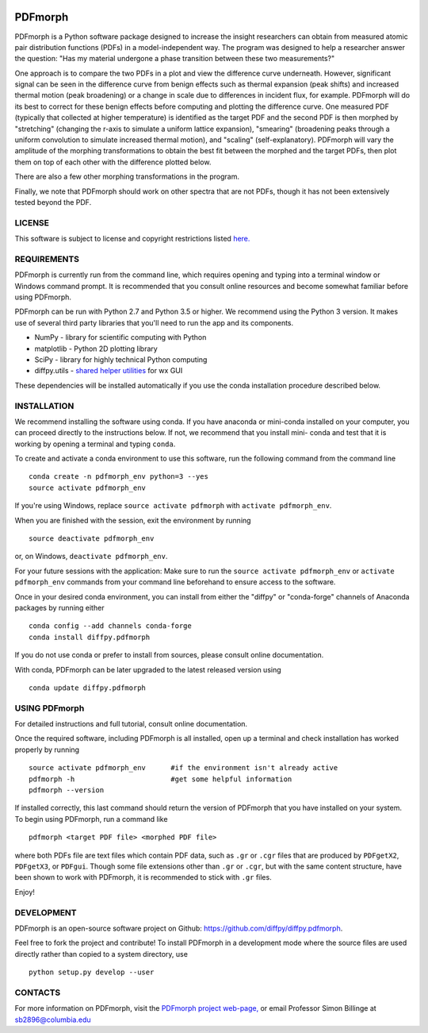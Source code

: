 

.. image:: https://github.com/diffpy/diffpy.pdfmorph/actions/workflows/main.yml/badge.svg 
   :target: https://github.com/diffpy/diffpy.pdfmorph/actions/workflows/main.yml

.. image:: http://codecov.io/github/diffpy/diffpy.pdfmorph/coverage.svg?branch=master
   :target: http://codecov.io/github/diffpy/diffpy.pdfmorph?branch=master


PDFmorph
========================================================================


PDFmorph is a Python software package designed to increase the insight 
researchers can obtain from measured atomic pair distribution functions 
(PDFs) in a model-independent way. The program was designed to help a 
researcher answer the question: "Has my material undergone a phase 
transition between these two measurements?"

One approach is to compare the two PDFs in a plot and view the difference 
curve underneath. However, significant signal can be seen in the 
difference curve from benign effects such as thermal expansion (peak 
shifts) and increased thermal motion (peak broadening) or a change in 
scale due to differences in incident flux, for example. PDFmorph will 
do its best to correct for these benign effects before computing and 
plotting the difference curve. One measured PDF (typically that collected
at higher temperature) is identified as the target PDF and the second 
PDF is then morphed by "stretching" (changing the r-axis to simulate a 
uniform lattice expansion), "smearing" (broadening peaks through a 
uniform convolution to simulate increased thermal motion), and "scaling" 
(self-explanatory). PDFmorph will vary the amplitude of the morphing 
transformations to obtain the best fit between the morphed and the target 
PDFs, then plot them on top of each other with the difference plotted 
below.

There are also a few other morphing transformations in the program.

Finally, we note that PDFmorph should work on other spectra that are not 
PDFs, though it has not been extensively tested beyond the PDF.


LICENSE
------------------------------------------------------------------------

This software is subject to license and copyright restrictions listed
`here. <https://github.com/diffpy/diffpy.pdfmorph/blob/master/LICENSE.txt/>`_


REQUIREMENTS
------------------------------------------------------------------------

PDFmorph is currently run from the command line, which requires opening
and typing into a terminal window or Windows command prompt. It is 
recommended that you consult online resources and become somewhat 
familiar before using PDFmorph.

PDFmorph can be run with Python 2.7 and Python 3.5 or higher. We 
recommend using the Python 3 version. It makes use of several third party
libraries that you'll need to run the app and its components.

* NumPy              - library for scientific computing with Python
* matplotlib         - Python 2D plotting library
* SciPy              - library for highly technical Python computing
* diffpy.utils       - `shared helper utilities <https://github.com/diffpy/diffpy.utils/>`_ for wx GUI

These dependencies will be installed automatically if you use the conda
installation procedure described below.


INSTALLATION
------------------------------------------------------------------------

We recommend installing the software using conda. If you have anaconda
or mini-conda installed on your computer, you can proceed directly to
the instructions below. If not, we recommend that you install mini-
conda and test that it is working by opening a terminal and typing
``conda``.
 
To create and activate a conda environment to use this software, run 
the following command from the command line ::
	
	conda create -n pdfmorph_env python=3 --yes
	source activate pdfmorph_env

If you're using Windows, replace ``source activate pdfmorph`` with 
``activate pdfmorph_env``.

When you are finished with the session, exit the environment by running :: 

	source deactivate pdfmorph_env

or, on Windows, ``deactivate pdfmorph_env``.

For your future sessions with the application: Make sure to run the 
``source activate pdfmorph_env`` or ``activate pdfmorph_env`` commands 
from your command line beforehand to ensure access to the software.

Once in your desired conda environment, you can install from either the
"diffpy" or "conda-forge" channels of Anaconda packages by running 
either ::

	conda config --add channels conda-forge
	conda install diffpy.pdfmorph
 
If you do not use conda or prefer to install from sources, please 
consult online documentation.

With conda, PDFmorph can be later upgraded to the latest released
version using ::

     conda update diffpy.pdfmorph


USING PDFmorph
------------------------------------------------------------------------

For detailed instructions and full tutorial, consult online documentation.

Once the required software, including PDFmorph is all installed, open
up a terminal and check installation has worked properly by running ::

	source activate pdfmorph_env      #if the environment isn't already active
	pdfmorph -h			  #get some helpful information
	pdfmorph --version

If installed correctly, this last command should return the version 
of PDFmorph that you have installed on your system. To begin using 
PDFmorph, run a command like ::

	pdfmorph <target PDF file> <morphed PDF file>

where both PDFs file are text files which contain PDF data, such as ``.gr``
or ``.cgr`` files that are produced by ``PDFgetX2``, ``PDFgetX3``, 
or ``PDFgui``. Though some file extensions other than ``.gr`` or ``.cgr``, 
but with the same content structure, have been shown to work with 
PDFmorph, it is recommended to stick with ``.gr`` files.

Enjoy!


DEVELOPMENT
------------------------------------------------------------------------

PDFmorph is an open-source software project on Github:
https://github.com/diffpy/diffpy.pdfmorph.

Feel free to fork the project and contribute! To install PDFmorph
in a development mode where the source files are used directly
rather than copied to a system directory, use ::

     python setup.py develop --user


CONTACTS
------------------------------------------------------------------------

For more information on PDFmorph, visit the `PDFmorph project web-page, <https://github.com/diffpy/diffpy.github.io/blob/source/products/pdfmorph.rst/>`_
or email Professor Simon Billinge at sb2896@columbia.edu

